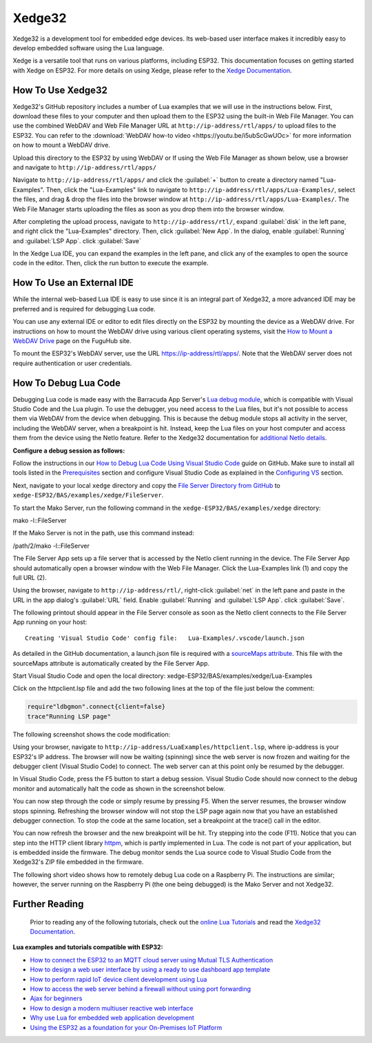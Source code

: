 Xedge32
================

Xedge32 is a development tool for embedded edge devices. Its web-based user interface makes it incredibly easy to develop embedded software using the Lua language.

.. image:: https://realtimelogic.com/images/xedge/v1/Xedge.png
   :alt: Xedge32 UI

Xedge is a versatile tool that runs on various platforms, including ESP32. This documentation focuses on getting started with Xedge on ESP32. For more details on using Xedge, please refer to the `Xedge Documentation <https://realtimelogic.com/ba/doc/?url=Xedge.html>`_.

How To Use Xedge32
---------------------------------------

Xedge32's GitHub repository includes a number of Lua examples that we will use in the instructions below. First, download these files to your computer and then upload them to the ESP32 using the built-in Web File Manager. You can use the combined WebDAV and Web File Manager URL at ``http://ip-address/rtl/apps/`` to upload files to the ESP32. You can refer to the :download:`WebDAV how-to video <https://youtu.be/i5ubScGwUOc>` for more information on how to mount a WebDAV drive.

Upload this directory to the ESP32 by using WebDAV or If using the Web File Manager as shown below, use a browser and navigate to ``http://ip-address/rtl/apps/``

|Web File manager: Drag and Drop|

Navigate to ``http://ip-address/rtl/apps/`` and click the :guilabel:`+` button to create a directory named "Lua-Examples". Then, click the "Lua-Examples" link to navigate to ``http://ip-address/rtl/apps/Lua-Examples/``, select the files, and drag & drop the files into the browser window at ``http://ip-address/rtl/apps/Lua-Examples/``. The Web File Manager starts uploading the files as soon as you drop them into the browser window.

|Web File Manager: Upload|

After completing the upload process, navigate to ``http://ip-address/rtl/``, expand :guilabel:`disk` in the left pane, and right click the "Lua-Examples" directory. Then, click :guilabel:`New App`. In the dialog, enable :guilabel:`Running` and :guilabel:`LSP App`. click :guilabel:`Save`

In the Xedge Lua IDE, you can expand the examples in the left pane, and click any of the examples to open the source code in the editor. Then, click the run button to execute the example. 

How To Use an External IDE
--------------------------

While the internal web-based Lua IDE is easy to use since it is an integral part of Xedge32, a more advanced IDE may be preferred and is required for debugging Lua code.

You can use any external IDE or editor to edit files directly on the ESP32 by mounting the device as a WebDAV drive. For instructions on how to mount the WebDAV drive using various client operating systems, visit the `How to Mount a WebDAV Drive <https://fuguhub.com/FileServer.lsp>`__ page on the FuguHub site.

To mount the ESP32's WebDAV server, use the URL https://ip-address/rtl/apps/. Note that the WebDAV server does not require authentication or user credentials.

.. _LuaDebug:


How To Debug Lua Code
---------------------

Debugging Lua code is made easy with the Barracuda App Server's `Lua debug module <https://realtimelogic.com/ba/doc/?url=auxlua.html#dbgmon>`__, which is compatible with Visual Studio Code and the Lua plugin. To use the debugger, you need access to the Lua files, but it's not possible to access them via WebDAV from the device when debugging. This is because the debug module stops all activity in the server, including the WebDAV server, when a breakpoint is hit. Instead, keep the Lua files on your host computer and access them from the device using the NetIo feature. Refer to the Xedge32 documentation for `additional NetIo details <https://realtimelogic.com/ba/doc/?url=xedge/readme.html#netio>`__.

**Configure a debug session as follows:**

Follow the instructions in our `How to Debug Lua Code Using Visual Studio Code <https://github.com/RealTimeLogic/LSP-Examples/tree/master/Lua-Debug>`__ guide on GitHub. Make sure to install all tools listed in the `Prerequisites <https://github.com/RealTimeLogic/LSP-Examples/tree/master/Lua-Debug#prerequisites>`__ section and configure Visual Studio Code as explained in the `Configuring VS <https://github.com/RealTimeLogic/LSP-Examples/tree/master/Lua-Debug#configuring-vs>`__ section.

Next, navigate to your local ``xedge`` directory and copy the `File Server Directory from GitHub <https://github.com/RealTimeLogic/LSP-Examples/tree/master/Lua-Debug/FileServer>`__ to ``xedge-ESP32/BAS/examples/xedge/FileServer``.

To start the Mako Server, run the following command in the ``xedge-ESP32/BAS/examples/xedge`` directory:

.. container:: cmd

   mako -l::FileServer

If the Mako Server is not in the path, use this command instead:

.. container:: cmd

   /path/2/mako -l::FileServer

The File Server App sets up a file server that is accessed by the NetIo client running in the device. The File Server App should automatically open a browser window with the Web File Manager. Click the Lua-Examples link (1) and copy the full URL (2).

|Web File Server|

Using the browser, navigate to ``http://ip-address/rtl/``, right-click :guilabel:`net` in the left pane and paste in the URL in the app dialog's :guilabel:`URL` field. Enable :guilabel:`Running` and :guilabel:`LSP App`. click :guilabel:`Save`.

The following printout should appear in the File Server console as soon as the NetIo client connects to the File Server App running on your host:

::

   Creating 'Visual Studio Code' config file:   Lua-Examples/.vscode/launch.json



As detailed in the GitHub documentation, a launch.json file is required with a `sourceMaps attribute <https://github.com/RealTimeLogic/LSP-Examples/tree/master/Lua-Debug#setting-up-sourcemaps-in-launchjson>`__.  This file with the sourceMaps attribute is automatically created by the File Server App.

Start Visual Studio Code and open the local directory: xedge-ESP32/BAS/examples/xedge/Lua-Examples

Click on the httpclient.lsp file and add the two following lines at the top of the file just below the comment:

.. code-block:: lua

   require"ldbgmon".connect{client=false}
   trace"Running LSP page"

The following screenshot shows the code modification:

|Visual Studio Code with Lua|

Using your browser, navigate to ``http://ip-address/LuaExamples/httpclient.lsp``, where ip-address is your ESP32's IP address. The browser will now be waiting (spinning) since the web server is now frozen and waiting for the debugger client (Visual Studio Code) to connect. The web server can at this point only be resumed by the debugger.

In Visual Studio Code, press the F5 button to start a debug session.  Visual Studio Code should now connect to the debug monitor and automatically halt the code as shown in the screenshot below.

|Visual Studio Code with Lua Http Client|

You can now step through the code or simply resume by pressing F5. When the server resumes, the browser window stops spinning. Refreshing the browser window will not stop the LSP page again now that you have an established debugger connection. To stop the code at the same location, set a breakpoint at the trace() call in the editor.

|Visual Studio Code Set Breakpoint|

You can now refresh the browser and the new breakpoint will be hit. Try stepping into the code (F11). Notice that you can step into the HTTP client library `httpm <https://realtimelogic.com/ba/doc/?url=auxlua.html#managed>`__, which is partly implemented in Lua. The code is not part of your application, but is embedded inside the firmware. The debug monitor sends the Lua source code to Visual Studio Code from the Xedge32's ZIP file embedded in the firmware.

The following short video shows how to remotely debug Lua code on a Raspberry Pi. The instructions are similar; however, the server running on the Raspberry Pi (the one being debugged) is the Mako Server and not Xedge32.

Further Reading
---------------

   Prior to reading any of the following tutorials, check out the
   `online Lua Tutorials <https://tutorial.realtimelogic.com/>`__ and
   read the `Xedge32
   Documentation <https://realtimelogic.com/ba/doc/?url=examples/xedge/readme.html#ide>`__.

**Lua examples and tutorials compatible with ESP32:**

.. container:: list

   -  `How to connect the ESP32 to an MQTT cloud server using Mutual
      TLS
      Authentication <https://makoserver.net/articles/How-to-Connect-to-AWS-IoT-Core-using-MQTT-amp-ALPN>`__
   -  `How to design a web user interface by using a ready to use
      dashboard app
      template <https://makoserver.net/articles/How-to-Build-an-Interactive-Dashboard-App>`__
   -  `How to perform rapid IoT device client development using
      Lua <https://realtimelogic.com/articles/Rapid-Firmware-Development-with-the-Barracuda-App-Server>`__
   -  `How to access the web server behind a firewall without using port
      forwarding <https://makoserver.net/articles/Secure-Remote-Access>`__
   -  `Ajax for
      beginners <https://makoserver.net/articles/Ajax-for-Beginners>`__
   -  `How to design a modern multiuser reactive web
      interface <https://realtimelogic.com/articles/Modern-Approach-to-Embedding-a-Web-Server-in-a-Device>`__
   -  `Why use Lua for embedded web application
      development <https://realtimelogic.com/articles/Lua-FastTracks-Embedded-Web-Application-Development>`__
   -  `Using the ESP32 as a foundation for your On-Premises IoT
      Platform <https://realtimelogic.com/articles/OnPremises-IoT-Platform>`__

.. |Web File manager: Drag and Drop| image:: https://realtimelogic.com/downloads/bas/rt1020/Web-File-manager-Drag-Drop.png
   :class: fright
.. |Web File Manager: Upload| image:: https://realtimelogic.com/downloads/bas/rt1020/Web-File-Manager-Upload.png
   :class: fright
.. |Lua Debugger Screenshot| image:: https://makoserver.net/blogmedia/Lua-Debugger.gif
.. |Web File Server| image:: https://realtimelogic.com/downloads/bas/rt1020/FileServer-URL.png
.. |Visual Studio Code with Lua| image:: https://realtimelogic.com/downloads/bas/rt1020/VS-HttpClient-Mod.png
.. |Visual Studio Code with Lua Http Client| image:: https://realtimelogic.com/downloads/bas/rt1020/VS-HttpClient-Auto-BP.png
.. |Visual Studio Code Set Breakpoint| image:: https://realtimelogic.com/downloads/bas/rt1020/VS-HttpClient-Set-BP.png

